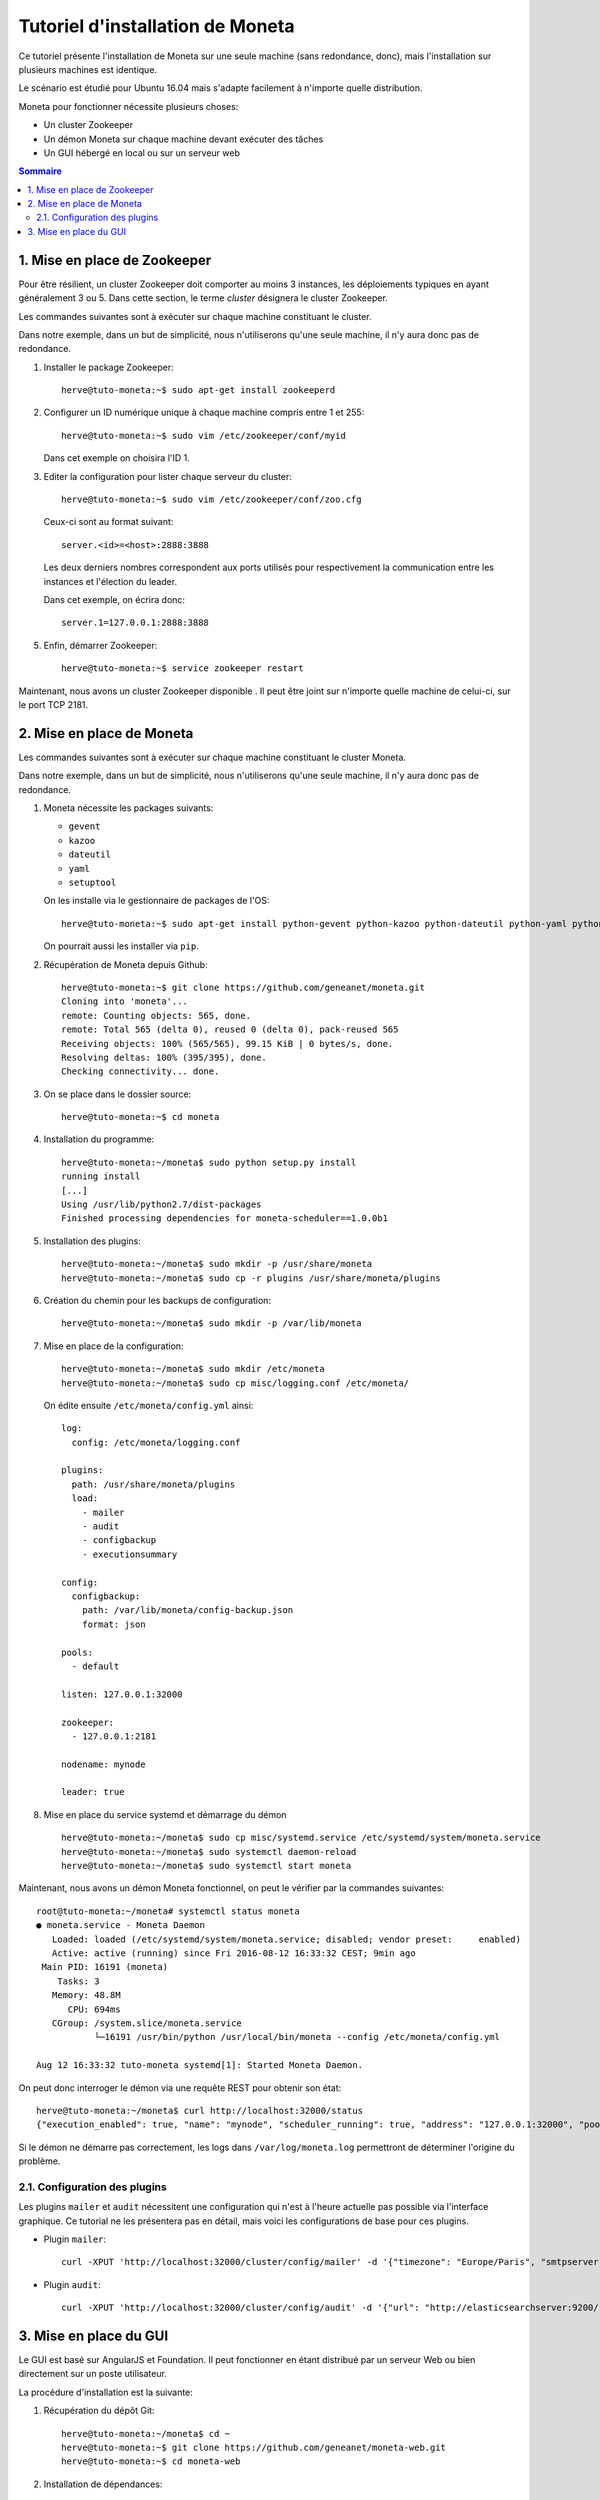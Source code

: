 =================================
Tutoriel d'installation de Moneta
=================================

Ce tutoriel présente l'installation de Moneta sur une seule machine (sans redondance, donc), mais l'installation sur plusieurs machines est identique.

Le scénario est étudié pour Ubuntu 16.04 mais s'adapte facilement à n'importe quelle distribution.

Moneta pour fonctionner nécessite plusieurs choses:

- Un cluster Zookeeper
- Un démon Moneta sur chaque machine devant exécuter des tâches
- Un GUI hébergé en local ou sur un serveur web

.. contents:: Sommaire

1. Mise en place de Zookeeper
=============================

Pour être résilient, un cluster Zookeeper doit comporter au moins 3 instances, les déploiements typiques en ayant généralement 3 ou 5. Dans cette section, le terme *cluster* désignera le cluster Zookeeper.

Les commandes suivantes sont à exécuter sur chaque machine constituant le cluster.

Dans notre exemple, dans un but de simplicité, nous n'utiliserons qu'une seule machine, il n'y aura donc pas de redondance.

1. Installer le package Zookeeper::

    herve@tuto-moneta:~$ sudo apt-get install zookeeperd

2. Configurer un ID numérique unique à chaque machine compris entre 1 et 255::

    herve@tuto-moneta:~$ sudo vim /etc/zookeeper/conf/myid

   Dans cet exemple on choisira l'ID 1.

3. Editer la configuration pour lister chaque serveur du cluster::

    herve@tuto-moneta:~$ sudo vim /etc/zookeeper/conf/zoo.cfg

   Ceux-ci sont au format suivant::

    server.<id>=<host>:2888:3888

   Les deux derniers nombres correspondent aux ports utilisés pour respectivement la communication entre les instances et l'élection du leader.

   Dans cet exemple, on écrira donc::

    server.1=127.0.0.1:2888:3888

5. Enfin, démarrer Zookeeper::

    herve@tuto-moneta:~$ service zookeeper restart

Maintenant, nous avons un cluster Zookeeper disponible . Il peut être joint sur n'importe quelle machine de celui-ci, sur le port TCP 2181.

2. Mise en place de Moneta
==========================

Les commandes suivantes sont à exécuter sur chaque machine constituant le cluster Moneta.

Dans notre exemple, dans un but de simplicité, nous n'utiliserons qu'une seule machine, il n'y aura donc pas de redondance.

1. Moneta nécessite les packages suivants:

   - ``gevent``
   - ``kazoo``
   - ``dateutil``
   - ``yaml``
   - ``setuptool``

   On les installe via le gestionnaire de packages de l'OS::

    herve@tuto-moneta:~$ sudo apt-get install python-gevent python-kazoo python-dateutil python-yaml python-setuptools

   On pourrait aussi les installer via ``pip``.

2. Récupération de Moneta depuis Github::

    herve@tuto-moneta:~$ git clone https://github.com/geneanet/moneta.git
    Cloning into 'moneta'...
    remote: Counting objects: 565, done.
    remote: Total 565 (delta 0), reused 0 (delta 0), pack-reused 565
    Receiving objects: 100% (565/565), 99.15 KiB | 0 bytes/s, done.
    Resolving deltas: 100% (395/395), done.
    Checking connectivity... done.

3. On se place dans le dossier source::

    herve@tuto-moneta:~$ cd moneta

4. Installation du programme::

    herve@tuto-moneta:~/moneta$ sudo python setup.py install
    running install
    [...]
    Using /usr/lib/python2.7/dist-packages
    Finished processing dependencies for moneta-scheduler==1.0.0b1

5. Installation des plugins::

    herve@tuto-moneta:~/moneta$ sudo mkdir -p /usr/share/moneta
    herve@tuto-moneta:~/moneta$ sudo cp -r plugins /usr/share/moneta/plugins

6. Création du chemin pour les backups de configuration::

    herve@tuto-moneta:~/moneta$ sudo mkdir -p /var/lib/moneta

7. Mise en place de la configuration::

    herve@tuto-moneta:~/moneta$ sudo mkdir /etc/moneta
    herve@tuto-moneta:~/moneta$ sudo cp misc/logging.conf /etc/moneta/

   On édite ensuite ``/etc/moneta/config.yml`` ainsi::

    log:
      config: /etc/moneta/logging.conf

    plugins:
      path: /usr/share/moneta/plugins
      load:
        - mailer
        - audit
        - configbackup
        - executionsummary

    config:
      configbackup:
        path: /var/lib/moneta/config-backup.json
        format: json

    pools:
      - default

    listen: 127.0.0.1:32000

    zookeeper:
      - 127.0.0.1:2181

    nodename: mynode

    leader: true

8. Mise en place du service systemd et démarrage du démon ::

    herve@tuto-moneta:~/moneta$ sudo cp misc/systemd.service /etc/systemd/system/moneta.service
    herve@tuto-moneta:~/moneta$ sudo systemctl daemon-reload
    herve@tuto-moneta:~/moneta$ sudo systemctl start moneta

Maintenant, nous avons un démon Moneta fonctionnel, on peut le vérifier par la commandes suivantes::

    root@tuto-moneta:~/moneta# systemctl status moneta
    ● moneta.service - Moneta Daemon
       Loaded: loaded (/etc/systemd/system/moneta.service; disabled; vendor preset:     enabled)
       Active: active (running) since Fri 2016-08-12 16:33:32 CEST; 9min ago
     Main PID: 16191 (moneta)
        Tasks: 3
       Memory: 48.8M
          CPU: 694ms
       CGroup: /system.slice/moneta.service
               └─16191 /usr/bin/python /usr/local/bin/moneta --config /etc/moneta/config.yml

    Aug 12 16:33:32 tuto-moneta systemd[1]: Started Moneta Daemon.

On peut donc interroger le démon via une requête REST pour obtenir son état::

    herve@tuto-moneta:~/moneta$ curl http://localhost:32000/status
    {"execution_enabled": true, "name": "mynode", "scheduler_running": true, "address": "127.0.0.1:32000", "pools": ["default"], "running_processes": {}, "cluster_joined": true, "leader": true, "contending_for_lead": true, "pools_joined": true}

Si le démon ne démarre pas correctement, les logs dans ``/var/log/moneta.log`` permettront de déterminer l'origine du problème.

2.1. Configuration des plugins
------------------------------

Les plugins ``mailer`` et ``audit`` nécessitent une configuration qui n'est à l'heure actuelle pas possible via l'interface graphique.
Ce tutorial ne les présentera pas en détail, mais voici les configurations de base pour ces plugins.

- Plugin ``mailer``::

   curl -XPUT 'http://localhost:32000/cluster/config/mailer' -d '{"timezone": "Europe/Paris", "smtpserver": "smtp.myprovider.net", "sender": "moneta@mydomain.net"}'

- Plugin ``audit``::

   curl -XPUT 'http://localhost:32000/cluster/config/audit' -d '{"url": "http://elasticsearchserver:9200/", "index": "moneta-${date}", "dateformat": "%Y.%m"}'

3. Mise en place du GUI
=======================

Le GUI est basé sur AngularJS et Foundation. Il peut fonctionner en étant distribué par un serveur Web ou bien directement sur un poste utilisateur.

La procédure d'installation est la suivante:

1. Récupération du dépôt Git::

    herve@tuto-moneta:~/moneta$ cd ~
    herve@tuto-moneta:~$ git clone https://github.com/geneanet/moneta-web.git
    herve@tuto-moneta:~$ cd moneta-web

2. Installation de dépendances::

    herve@tuto-moneta:~/moneta-web$ sudo apt-get install bower
    herve@tuto-moneta:~/moneta-web$ bower install

Le GUI est alors accessible en ouvrant ``index.html`` avec un navigateur Web.

Trois possibilités existent pour spécifier au GUI l'adresse du démon Moneta sur lequel se connecter:

- Un fichier ``config.json`` peut être placé auprès du ``index.html`` avec le format suivant::

   moneta_backend='http://localhost:32000';

- Le paramètre ``backend`` peut être passé dans l'URL, avant le hash::

   index.html?backend=http://localhost:32000#

- Si ni l'un ni l'autre n'est disponible, la configuration par défaut est ``127.0.0.1`` port ``32000``.

Le GUI étant entièrement en JS côté client, il ne fournit pas de passerelle pour accéder à l'API REST de Moneta: si les démons Moneta sont sur un réseau privé et qu'on souhaite proposer un GUI sur un réseau public, il conviendra de mettre en place un reverse proxy (par exemple nginx ou haproxy) pour ouvrir l'API sur le réseau public, avec au besoin une authentification.
